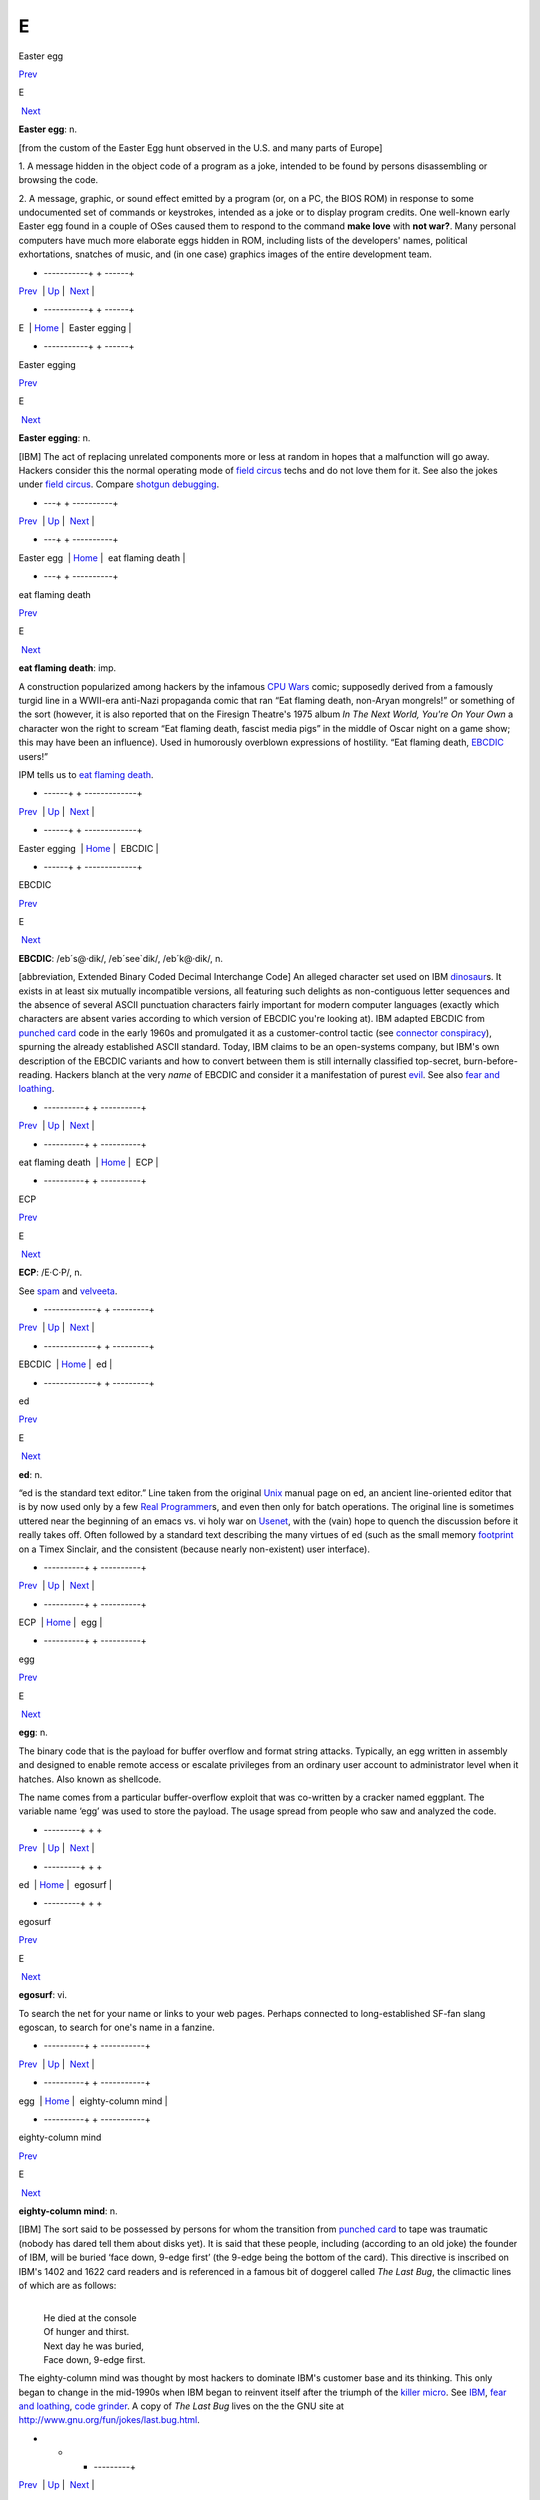 ===
E
===

Easter egg

`Prev <../E.html>`__ 

E

 `Next <Easter-egging.html>`__

 

**Easter egg**: n.

[from the custom of the Easter Egg hunt observed in the U.S. and many
parts of Europe]

1. A message hidden in the object code of a program as a joke, intended
to be found by persons disassembling or browsing the code.

2. A message, graphic, or sound effect emitted by a program (or, on a
PC, the BIOS ROM) in response to some undocumented set of commands or
keystrokes, intended as a joke or to display program credits. One
well-known early Easter egg found in a couple of OSes caused them to
respond to the command **make love** with **not war?**. Many personal
computers have much more elaborate eggs hidden in ROM, including lists
of the developers' names, political exhortations, snatches of music, and
(in one case) graphics images of the entire development team.

 

+ -----------+  +  ------+
| `Prev <../E.html>`__    | `Up <../E.html>`__         |  `Next <Easter-egging.html>`__   |
+ -----------+  +  ------+
| E                       | `Home <../index.html>`__   |  Easter egging                   |
+ -----------+  +  ------+

Easter egging

`Prev <Easter-egg.html>`__ 

E

 `Next <eat-flaming-death.html>`__

 

**Easter egging**: n.

[IBM] The act of replacing unrelated components more or less at random
in hopes that a malfunction will go away. Hackers consider this the
normal operating mode of `field circus <./F.html#field-circus.html>`__
techs and do not love them for it. See also the jokes under `field
circus <./F.html#field-circus.html>`__. Compare `shotgun
debugging <./S.html#shotgun-debugging.html>`__.

 

+  ---+  +  ----------+
| `Prev <Easter-egg.html>`__    | `Up <../E.html>`__         |  `Next <eat-flaming-death.html>`__   |
+  ---+  +  ----------+
| Easter egg                    | `Home <../index.html>`__   |  eat flaming death                   |
+  ---+  +  ----------+

eat flaming death

`Prev <Easter-egging.html>`__ 

E

 `Next <EBCDIC.html>`__

 

**eat flaming death**: imp.

A construction popularized among hackers by the infamous `CPU
Wars <./C.html#CPU-Wars.html>`__ comic; supposedly derived from a famously
turgid line in a WWII-era anti-Nazi propaganda comic that ran “Eat
flaming death, non-Aryan mongrels!” or something of the sort (however,
it is also reported that on the Firesign Theatre's 1975 album *In The
Next World, You're On Your Own* a character won the right to scream “Eat
flaming death, fascist media pigs” in the middle of Oscar night on a
game show; this may have been an influence). Used in humorously
overblown expressions of hostility. “Eat flaming death,
`EBCDIC <EBCDIC.html>`__ users!”

|image0|

IPM tells us to `eat flaming death <eat-flaming-death.html>`__.

 

+  ------+  + -------------+
| `Prev <Easter-egging.html>`__    | `Up <../E.html>`__         |  `Next <EBCDIC.html>`__   |
+  ------+  + -------------+
| Easter egging                    | `Home <../index.html>`__   |  EBCDIC                   |
+  ------+  + -------------+

.. |image0| image:: ../_static/eat-flaming-death.png
EBCDIC

`Prev <eat-flaming-death.html>`__ 

E

 `Next <ECP.html>`__

 

**EBCDIC**: /eb´s@·dik/, /eb´see\`dik/, /eb´k@·dik/, n.

[abbreviation, Extended Binary Coded Decimal Interchange Code] An
alleged character set used on IBM
`dinosaur <./D.html#dinosaur.html>`__\ s. It exists in at least six
mutually incompatible versions, all featuring such delights as
non-contiguous letter sequences and the absence of several ASCII
punctuation characters fairly important for modern computer languages
(exactly which characters are absent varies according to which version
of EBCDIC you're looking at). IBM adapted EBCDIC from `punched
card <./P.html#punched-card.html>`__ code in the early 1960s and
promulgated it as a customer-control tactic (see `connector
conspiracy <./C.html#connector-conspiracy.html>`__), spurning the already
established ASCII standard. Today, IBM claims to be an open-systems
company, but IBM's own description of the EBCDIC variants and how to
convert between them is still internally classified top-secret,
burn-before-reading. Hackers blanch at the very *name* of EBCDIC and
consider it a manifestation of purest `evil <evil.html>`__. See also
`fear and loathing <./F.html#fear-and-loathing.html>`__.

 

+  ----------+  + ----------+
| `Prev <eat-flaming-death.html>`__    | `Up <../E.html>`__         |  `Next <ECP.html>`__   |
+  ----------+  + ----------+
| eat flaming death                    | `Home <../index.html>`__   |  ECP                   |
+  ----------+  + ----------+

ECP

`Prev <EBCDIC.html>`__ 

E

 `Next <ed.html>`__

 

**ECP**: /E·C·P/, n.

See `spam <./S.html#spam.html>`__ and `velveeta <./V.html#velveeta.html>`__.

 

+ -------------+  + ---------+
| `Prev <EBCDIC.html>`__    | `Up <../E.html>`__         |  `Next <ed.html>`__   |
+ -------------+  + ---------+
| EBCDIC                    | `Home <../index.html>`__   |  ed                   |
+ -------------+  + ---------+

ed

`Prev <ECP.html>`__ 

E

 `Next <egg.html>`__

 

**ed**: n.

“ed is the standard text editor.” Line taken from the original
`Unix <./U.html#Unix.html>`__ manual page on ed, an ancient line-oriented
editor that is by now used only by a few `Real
Programmer <./R.html#Real-Programmer.html>`__\ s, and even then only for
batch operations. The original line is sometimes uttered near the
beginning of an emacs vs. vi holy war on
`Usenet <./U.html#Usenet.html>`__, with the (vain) hope to quench the
discussion before it really takes off. Often followed by a standard text
describing the many virtues of ed (such as the small memory
`footprint <./F.html#footprint.html>`__ on a Timex Sinclair, and the
consistent (because nearly non-existent) user interface).

 

+ ----------+  + ----------+
| `Prev <ECP.html>`__    | `Up <../E.html>`__         |  `Next <egg.html>`__   |
+ ----------+  + ----------+
| ECP                    | `Home <../index.html>`__   |  egg                   |
+ ----------+  + ----------+

egg

`Prev <ed.html>`__ 

E

 `Next <egosurf.html>`__

 

**egg**: n.

The binary code that is the payload for buffer overflow and format
string attacks. Typically, an egg written in assembly and designed to
enable remote access or escalate privileges from an ordinary user
account to administrator level when it hatches. Also known as shellcode.

The name comes from a particular buffer-overflow exploit that was
co-written by a cracker named eggplant. The variable name ‘egg’ was used
to store the payload. The usage spread from people who saw and analyzed
the code.

 

+ ---------+  +  +
| `Prev <ed.html>`__    | `Up <../E.html>`__         |  `Next <egosurf.html>`__   |
+ ---------+  +  +
| ed                    | `Home <../index.html>`__   |  egosurf                   |
+ ---------+  +  +

egosurf

`Prev <egg.html>`__ 

E

 `Next <eighty-column-mind.html>`__

 

**egosurf**: vi.

To search the net for your name or links to your web pages. Perhaps
connected to long-established SF-fan slang egoscan, to search for one's
name in a fanzine.

 

+ ----------+  +  -----------+
| `Prev <egg.html>`__    | `Up <../E.html>`__         |  `Next <eighty-column-mind.html>`__   |
+ ----------+  +  -----------+
| egg                    | `Home <../index.html>`__   |  eighty-column mind                   |
+ ----------+  +  -----------+

eighty-column mind

`Prev <egosurf.html>`__ 

E

 `Next <El-Camino-Bignum.html>`__

 

**eighty-column mind**: n.

[IBM] The sort said to be possessed by persons for whom the transition
from `punched card <./P.html#punched-card.html>`__ to tape was traumatic
(nobody has dared tell them about disks yet). It is said that these
people, including (according to an old joke) the founder of IBM, will be
buried ‘face down, 9-edge first’ (the 9-edge being the bottom of the
card). This directive is inscribed on IBM's 1402 and 1622 card readers
and is referenced in a famous bit of doggerel called *The Last Bug*, the
climactic lines of which are as follows:

| 
|     He died at the console
|     Of hunger and thirst.
|     Next day he was buried,
|     Face down, 9-edge first.

The eighty-column mind was thought by most hackers to dominate IBM's
customer base and its thinking. This only began to change in the
mid-1990s when IBM began to reinvent itself after the triumph of the
`killer micro <./K.html#killer-micro.html>`__. See
`IBM <./I.html#IBM.html>`__, `fear and
loathing <./F.html#fear-and-loathing.html>`__, `code
grinder <./C.html#code-grinder.html>`__. A copy of *The Last Bug* lives on
the the GNU site at
`http://www.gnu.org/fun/jokes/last.bug.html <http://www.gnu.org/fun/jokes/last.bug.html>`__.

 

+  +  +  ---------+
| `Prev <egosurf.html>`__    | `Up <../E.html>`__         |  `Next <El-Camino-Bignum.html>`__   |
+  +  +  ---------+
| egosurf                    | `Home <../index.html>`__   |  El Camino Bignum                   |
+  +  +  ---------+

El Camino Bignum

`Prev <eighty-column-mind.html>`__ 

E

 `Next <elder-days.html>`__

 

**El Camino Bignum**: /el´ k@·mee´noh big´nuhm/, n.

The road mundanely called El Camino Real, running along San Francisco
peninsula. It originally extended all the way down to Mexico City; many
portions of the old road are still intact. Navigation on the San
Francisco peninsula is usually done relative to El Camino Real, which
defines `logical <./L.html#logical.html>`__ north and south even though it
isn't really north-south in many places. El Camino Real runs right past
Stanford University and so is familiar to hackers.

The Spanish word ‘real’ (which has two syllables: /ray·ahl´/) means
‘royal’; El Camino Real is ‘the royal road’. In the FORTRAN language, a
real quantity is a number typically precise to seven significant digits,
and a double precision quantity is a larger floating-point number,
precise to perhaps fourteen significant digits (other languages have
similar real types).

When a hacker from MIT visited Stanford in 1976, he remarked what a long
road El Camino Real was. Making a pun on ‘real’, he started calling it
‘El Camino Double Precision’ — but when the hacker was told that the
road was hundreds of miles long, he renamed it ‘El Camino Bignum’, and
that name has stuck. (See `bignum <./B.html#bignum.html>`__.)

[GLS has since let slip that the unnamed hacker in this story was in
fact himself —ESR]

In the early 1990s, the synonym El Camino Virtual was been reported as
an alternate at IBM and Amdahl sites in the Valley.

Mathematically literate hackers in the Valley have also been heard to
refer to some major cross-street intersecting El Camino Real as “El
Camino Imaginary”. One popular theory is that the intersection is
located near Moffett Field — where they keep all those complex planes.

 

+  -----------+  +  ---+
| `Prev <eighty-column-mind.html>`__    | `Up <../E.html>`__         |  `Next <elder-days.html>`__   |
+  -----------+  +  ---+
| eighty-column mind                    | `Home <../index.html>`__   |  elder days                   |
+  -----------+  +  ---+

elder days

`Prev <El-Camino-Bignum.html>`__ 

E

 `Next <elegant.html>`__

 

**elder days**: n.

The heroic age of hackerdom (roughly, pre-1980); the era of the
`PDP-10 <./P.html#PDP-10.html>`__, `TECO <./T.html#TECO.html>`__,
`ITS <./I.html#ITS.html>`__, and the ARPANET. This term has been rather
consciously adopted from J. R. R. Tolkien's fantasy epic *The Lord of
the Rings*. Compare `Iron Age <./I.html#Iron-Age.html>`__; see also
`elvish <elvish.html>`__ and `Great Worm <./G.html#Great-Worm.html>`__.

 

+  ---------+  +  +
| `Prev <El-Camino-Bignum.html>`__    | `Up <../E.html>`__         |  `Next <elegant.html>`__   |
+  ---------+  +  +
| El Camino Bignum                    | `Home <../index.html>`__   |  elegant                   |
+  ---------+  +  +

elegant

`Prev <elder-days.html>`__ 

E

 `Next <elephantine.html>`__

 

**elegant**: adj.

[common; from mathematical usage] Combining simplicity, power, and a
certain ineffable grace of design. Higher praise than ‘clever’,
‘winning’, or even `cuspy <./C.html#cuspy.html>`__.

The French aviator, adventurer, and author Antoine de Saint-Exupéry,
probably best known for his classic children's book *The Little Prince*,
was also an aircraft designer. He gave us perhaps the best definition of
engineering elegance when he said “A designer knows he has achieved
perfection not when there is nothing left to add, but when there is
nothing left to take away.”

 

+  ---+  +  ----+
| `Prev <elder-days.html>`__    | `Up <../E.html>`__         |  `Next <elephantine.html>`__   |
+  ---+  +  ----+
| elder days                    | `Home <../index.html>`__   |  elephantine                   |
+  ---+  +  ----+

elephantine

`Prev <elegant.html>`__ 

E

 `Next <elevator-controller.html>`__

 

**elephantine**: adj.

Used of programs or systems that are both conspicuous
`hog <./H.html#hog.html>`__\ s (owing perhaps to poor design founded on
`brute force and ignorance <./B.html#brute-force-and-ignorance.html>`__)
and exceedingly `hairy <./H.html#hairy.html>`__ in source form. An
elephantine program may be functional and even friendly, but (as in the
old joke about being in bed with an elephant) it's tough to have around
all the same (and, like a pachyderm, difficult to maintain). In extreme
cases, hackers have been known to make trumpeting sounds or perform
expressive proboscatory mime at the mention of the offending program.
Usage: semi-humorous. Compare ‘has the elephant nature’ and the somewhat
more pejorative `monstrosity <./M.html#monstrosity.html>`__. See also
`second-system effect <./S.html#second-system-effect.html>`__ and
`baroque <./B.html#baroque.html>`__.

 

+  +  +  ------------+
| `Prev <elegant.html>`__    | `Up <../E.html>`__         |  `Next <elevator-controller.html>`__   |
+  +  +  ------------+
| elegant                    | `Home <../index.html>`__   |  elevator controller                   |
+  +  +  ------------+

elevator controller

`Prev <elephantine.html>`__ 

E

 `Next <elite.html>`__

 

**elevator controller**: n.

An archetypal dumb embedded-systems application, like
`toaster <./T.html#toaster.html>`__ (which superseded it). During one
period (1983--84) in the deliberations of ANSI X3J11 (the C
standardization committee) this was the canonical example of a really
stupid, memory-limited computation environment. “You can't require
printf(3) to be part of the default runtime library — what if you're
targeting an elevator controller?” Elevator controllers became important
rhetorical weapons on both sides of several `holy
wars <./H.html#holy-wars.html>`__.

 

+  ----+  + ------------+
| `Prev <elephantine.html>`__    | `Up <../E.html>`__         |  `Next <elite.html>`__   |
+  ----+  + ------------+
| elephantine                    | `Home <../index.html>`__   |  elite                   |
+  ----+  + ------------+

elite

`Prev <elevator-controller.html>`__ 

E

 `Next <ELIZA-effect.html>`__

 

**elite**: adj.

Clueful. Plugged-in. One of the cognoscenti. Also used as a general
positive adjective. This term is not actually native hacker slang; it is
used primarily by crackers and `warez
d00dz <./W.html#warez-d00dz.html>`__, for which reason hackers use it only
with heavy irony. The term used to refer to the folks allowed in to the
“hidden” or “privileged” sections of BBSes in the early 1980s (which,
typically, contained pirated software). Frequently, early boards would
only let you post, or even see, a certain subset of the sections (or
‘boards’) on a BBS. Those who got to the frequently legendary ‘triple
super secret’ boards were elite. Misspellings of this term in warez
d00dz style abound; the forms l337 eleet, and 31337 (among others) have
been sighted.

A true hacker would be more likely to use ‘wizardly’. Oppose
`lamer <./L.html#lamer.html>`__.

 

+  ------------+  +  -----+
| `Prev <elevator-controller.html>`__    | `Up <../E.html>`__         |  `Next <ELIZA-effect.html>`__   |
+  ------------+  +  -----+
| elevator controller                    | `Home <../index.html>`__   |  ELIZA effect                   |
+  ------------+  +  -----+

ELIZA effect

`Prev <elite.html>`__ 

E

 `Next <elvish.html>`__

 

**ELIZA effect**: /@·li:´z@ @·fekt´/, n.

[AI community] The tendency of humans to attach associations to terms
from prior experience. For example, there is nothing magic about the
symbol "+" that makes it well-suited to indicate addition; it's just
that people associate it with addition. Using "+" or ‘plus’ to mean
addition in a computer language is taking advantage of the ELIZA effect.

This term comes from the famous ELIZA program by Joseph Weizenbaum,
which simulated a Rogerian psychotherapist by re­phrasing many of the
patient's statements as questions and posing them to the patient. It
worked by simple pattern recognition and substitution of key words into
canned phrases. It was so convincing, however, that there are many
anecdotes about people becoming very emotionally caught up in dealing
with ELIZA. All this was due to people's tendency to attach to words
meanings which the computer never put there. The ELIZA effect is a
`Good Thing <./G.html#Good-Thing.html>`__ when writing a programming
language, but it can blind you to serious shortcomings when analyzing an
Artificial Intelligence system. Compare
`ad-hockery <./A.html#ad-hockery.html>`__; see also
`AI-complete <./A.html#AI-complete.html>`__. Sources for a clone of the
original Eliza are available at
`ftp://ftp.cc.utexas.edu/pub/AI\_ATTIC/Programs/Classic/Eliza/Eliza.c <ftp://ftp.cc.utexas.edu/pub/AI-ATTIC/Programs/Classic/Eliza/Eliza.c>`__.

 

+ ------------+  + -------------+
| `Prev <elite.html>`__    | `Up <../E.html>`__         |  `Next <elvish.html>`__   |
+ ------------+  + -------------+
| elite                    | `Home <../index.html>`__   |  elvish                   |
+ ------------+  + -------------+

elvish

`Prev <ELIZA-effect.html>`__ 

E

 `Next <EMACS.html>`__

 

**elvish**: n.

1. The Tengwar of Feanor, a table of letterforms resembling the
beautiful Celtic half-uncial hand of the *Book of Kells*. Invented and
described by J. R. R. Tolkien in *The Lord of The Rings* as an
orthography for his fictional ‘elvish’ languages, this system (which is
both visually and phonetically `elegant <elegant.html>`__) has long
fascinated hackers (who tend to be intrigued by artificial languages in
general). It is traditional for graphics printers, plotters, window
systems, and the like to support a Feanorian typeface as one of their
demo items. See also `elder days <elder-days.html>`__.

2. By extension, any odd or unreadable typeface produced by a graphics
device.

3. The typeface mundanely called ‘Böcklin’, an art-Noveau display font.

 

+  -----+  + ------------+
| `Prev <ELIZA-effect.html>`__    | `Up <../E.html>`__         |  `Next <EMACS.html>`__   |
+  -----+  + ------------+
| ELIZA effect                    | `Home <../index.html>`__   |  EMACS                   |
+  -----+  + ------------+

EMACS

`Prev <elvish.html>`__ 

E

 `Next <email.html>`__

 

**EMACS**: /ee´maks/, n.

[from Editing MACroS] The ne plus ultra of hacker editors, a
programmable text editor with an entire LISP system inside it. It was
originally written by Richard Stallman in `TECO <./T.html#TECO.html>`__
under `ITS <./I.html#ITS.html>`__ at the MIT AI lab; AI Memo 554 described
it as “an advanced, self-documenting, customizable, extensible real-time
display editor”. It has since been reimplemented any number of times, by
various hackers, and versions exist that run under most major operating
systems. Perhaps the most widely used version, also written by Stallman
and now called “\ `GNU <./G.html#GNU.html>`__ EMACS” or
`GNUMACS <./G.html#GNUMACS.html>`__, runs principally under Unix. (Its
close relative XEmacs is the second most popular version.) It includes
facilities to run compilation subprocesses and send and receive mail or
news; many hackers spend up to 80% of their `tube
time <./T.html#tube-time.html>`__ inside it. Other variants include
`GOSMACS <./G.html#GOSMACS.html>`__, CCA EMACS, UniPress EMACS, Montgomery
EMACS, jove, epsilon, and MicroEMACS. (Though we use the original
all-caps spelling here, it is nowadays very commonly ‘Emacs’.) Some
EMACS versions running under window managers iconify as an overflowing
kitchen sink, perhaps to suggest the one feature the editor does not
(yet) include. Indeed, some hackers find EMACS too
`heavyweight <./H.html#heavyweight.html>`__ and
`baroque <./B.html#baroque.html>`__ for their taste, and expand the name
as ‘Escape Meta Alt Control Shift’ to spoof its heavy reliance on
keystrokes decorated with `bucky bits <./B.html#bucky-bits.html>`__. Other
spoof expansions include ‘Eight Megabytes And Constantly Swapping’ (from
when that was a lot of `core <./C.html#core.html>`__), ‘Eventually
malloc()s All Computer Storage’, and ‘EMACS Makes A Computer Slow’ (see
`recursive acronym <./R.html#recursive-acronym.html>`__). See also
`vi <./V.html#vi.html>`__.

 

+ -------------+  + ------------+
| `Prev <elvish.html>`__    | `Up <../E.html>`__         |  `Next <email.html>`__   |
+ -------------+  + ------------+
| elvish                    | `Home <../index.html>`__   |  email                   |
+ -------------+  + ------------+

email

`Prev <EMACS.html>`__ 

E

 `Next <emoticon.html>`__

 

**email**: /ee´mayl/

(also written ‘e-mail’ and ‘E-mail’)

1. n. Electronic mail automatically passed through computer networks
and/or via modems over common-carrier lines. Contrast
`snail-mail <./S.html#snail-mail.html>`__,
`paper-net <./P.html#paper-net.html>`__,
`voice-net <./V.html#voice-net.html>`__. See `network
address <./N.html#network-address.html>`__.

2. vt. To send electronic mail.

Oddly enough, the word emailed is actually listed in the OED; it means
“embossed (with a raised pattern) or perh. arranged in a net or open
work”. A use from 1480 is given. The word is probably derived from
French émaillé (enameled) and related to Old French emmailleüre
(network). A French correspondent tells us that in modern French,
‘email’ is a hard enamel obtained by heating special paints in a
furnace; an ‘emailleur’ (no final e) is a craftsman who makes email (he
generally paints some objects (like, say, jewelry) and cooks them in a
furnace).

There are numerous spelling variants of this word. In Internet traffic
up to 1995, ‘email’ predominates, ‘e-mail’ runs a not-too-distant
second, and ‘E-mail’ and ‘Email’ are a distant third and fourth.

 

+ ------------+  +  -+
| `Prev <EMACS.html>`__    | `Up <../E.html>`__         |  `Next <emoticon.html>`__   |
+ ------------+  +  -+
| EMACS                    | `Home <../index.html>`__   |  emoticon                   |
+ ------------+  +  -+

emoticon

`Prev <email.html>`__ 

E

 `Next <EMP.html>`__

 

**emoticon**: /ee·moh´ti·kon/, n.

[common] An ASCII glyph used to indicate an emotional state in email or
news. Although originally intended mostly as jokes, emoticons (or some
other explicit humor indication) are virtually required under certain
circumstances in high-volume text-only communication forums such as
Usenet; the lack of verbal and visual cues can otherwise cause what were
intended to be humorous, sarcastic, ironic, or otherwise
non-100%-serious comments to be badly misinterpreted (not always even by
`newbie <./N.html#newbie.html>`__\ s), resulting in arguments and `flame
war <./F.html#flame-war.html>`__\ s.

Hundreds of emoticons have been proposed, but only a few are in common
use. These include:

+-------+        -------+
| :-)   | ‘smiley face’ (for humor, laughter, friendliness, occasionally sarcasm)                                               |
+-------+        -------+
| :-(   | ‘frowney face’ (for sadness, anger, or upset)                                                                         |
+-------+        -------+
| ;-)   | ‘half-smiley’ ( `ha ha only serious <./H.html#ha-ha-only-serious.html>`__); also known as semi-smiley or winkey face.   |
+-------+        -------+
| :-/   | ‘wry face’                                                                                                            |
+-------+        -------+

(These may become more comprehensible if you tilt your head sideways, to
the left.) The first two listed are by far the most frequently
encountered. Hyphenless forms of them are common on CompuServe, GEnie,
and BIX; see also `bixie <./B.html#bixie.html>`__. On
`Usenet <./U.html#Usenet.html>`__, smiley is often used as a generic term
synonymous with `emoticon <emoticon.html>`__, as well as specifically
for the happy-face emoticon.

The invention of the original smiley and frowney emoticons is generally
credited to Scott Fahlman at CMU in 1982. He later wrote: “I wish I had
saved the original post, or at least recorded the date for posterity,
but I had no idea that I was starting something that would soon pollute
all the world's communication channels.” In September 2002 the original
post `was
recovered <http://research.microsoft.com/~mbj/Smiley/Smiley.html>`__.

There is a rival claim by one Kevin McKenzie, who seems to have proposed
the smiley on the MsgGroup mailing list, April 12 1979. It seems likely
these two inventions were independent. Users of the PLATO educational
system `report <%20http://www.platopeople.com/emoticons.html>`__ using
emoticons composed from overlaid dot-matrix graphics in the 1970s.

Note for the `newbie <./N.html#newbie.html>`__: Overuse of the smiley is a
mark of loserhood! More than one per paragraph is a fairly sure sign
that you've gone over the line.

 

+ ------------+  + ----------+
| `Prev <email.html>`__    | `Up <../E.html>`__         |  `Next <EMP.html>`__   |
+ ------------+  + ----------+
| email                    | `Home <../index.html>`__   |  EMP                   |
+ ------------+  + ----------+

EMP

`Prev <emoticon.html>`__ 

E

 `Next <empire.html>`__

 

**EMP**: /E·M·P/

See `spam <./S.html#spam.html>`__.

 

+  -+  + -------------+
| `Prev <emoticon.html>`__    | `Up <../E.html>`__         |  `Next <empire.html>`__   |
+  -+  + -------------+
| emoticon                    | `Home <../index.html>`__   |  empire                   |
+  -+  + -------------+

empire

`Prev <EMP.html>`__ 

E

 `Next <engine.html>`__

 

**empire**: n.

Any of a family of military simulations derived from a game written by
Peter Langston many years ago. A number of multi-player variants of
varying degrees of sophistication exist, and one single-player version
implemented for both Unix and VMS; the latter is even available as
MS-DOS/Windows freeware. All are notoriously addictive. Of various
commercial derivatives the best known is probably “Empire Deluxe” on PCs
and Amigas.

Modern empire is a real-time wargame played over the internet by up to
120 players. Typical games last from 24 hours (blitz) to a couple of
months (long term). The amount of sleep you can get while playing is a
function of the rate at which updates occur and the number of co-rulers
of your country. Empire server software is available for Unix-like
machines, and clients for Unix and other platforms. A comprehensive
history of the game is available at
`http://www.empire.cx/infopages/History.html <http://www.wolfpackempire.com/infopages/History.html>`__.
The Empire resource site is at
`http://www.empire.cx/ <http://www.empire.cx/>`__.

 

+ ----------+  + -------------+
| `Prev <EMP.html>`__    | `Up <../E.html>`__         |  `Next <engine.html>`__   |
+ ----------+  + -------------+
| EMP                    | `Home <../index.html>`__   |  engine                   |
+ ----------+  + -------------+

engine

`Prev <empire.html>`__ 

E

 `Next <English.html>`__

 

**engine**: n.

1. A piece of hardware that encapsulates some function but can't be used
without some kind of `front end <./F.html#front-end.html>`__. Today we
have, especially, print engine: the guts of a laser printer.

2. An analogous piece of software; notionally, one that does a lot of
noisy crunching, such as a database engine.

The hacker senses of engine are actually close to its original,
pre-Industrial-Revolution sense of a skill, clever device, or instrument
(the word is cognate to ‘ingenuity’). This sense had not been completely
eclipsed by the modern connotation of power-transducing machinery in
Charles Babbage's time, which explains why he named the stored-program
computer that he designed in 1844 the Analytical Engine.

 

+ -------------+  +  +
| `Prev <empire.html>`__    | `Up <../E.html>`__         |  `Next <English.html>`__   |
+ -------------+  +  +
| empire                    | `Home <../index.html>`__   |  English                   |
+ -------------+  +  +

English

`Prev <engine.html>`__ 

E

 `Next <enhancement.html>`__

 

**English**

1. n. obs. The source code for a program, which may be in any language,
as opposed to the linkable or executable binary produced from it by a
compiler. The idea behind the term is that to a real hacker, a program
written in his favorite programming language is at least as readable as
English. Usage: mostly by old-time hackers, though recognizable in
context. Today the preferred shorthand is simply
`source <./S.html#source.html>`__.

2. The official name of the database language used by the old Pick
Operating System, actually a sort of crufty, brain-damaged SQL with
delusions of grandeur. The name permitted
`marketroid <./M.html#marketroid.html>`__\ s to say “Yes, and you can
program our computers in English!” to ignorant
`suit <./S.html#suit.html>`__\ s without quite running afoul of the
truth-in-advertising laws.

 

+ -------------+  +  ----+
| `Prev <engine.html>`__    | `Up <../E.html>`__         |  `Next <enhancement.html>`__   |
+ -------------+  +  ----+
| engine                    | `Home <../index.html>`__   |  enhancement                   |
+ -------------+  +  ----+

enhancement

`Prev <English.html>`__ 

E

 `Next <ENQ.html>`__

 

**enhancement**: n.

Common `marketroid <./M.html#marketroid.html>`__-speak for a bug
`fix <./F.html#fix.html>`__. This abuse of language is a popular and
time-tested way to turn incompetence into increased revenue. A hacker
being ironic would instead call the fix a
`feature <./F.html#feature.html>`__ — or perhaps save some effort by
declaring the bug itself to be a feature.

 

+  +  + ----------+
| `Prev <English.html>`__    | `Up <../E.html>`__         |  `Next <ENQ.html>`__   |
+  +  + ----------+
| English                    | `Home <../index.html>`__   |  ENQ                   |
+  +  + ----------+

ENQ

`Prev <enhancement.html>`__ 

E

 `Next <EOD.html>`__

 

**ENQ**: /enkw/, /enk/

[from the ASCII mnemonic ENQuire for 0000101] An on-line convention for
querying someone's availability. After opening a `talk
mode <./T.html#talk-mode.html>`__ connection to someone apparently in heavy
hack mode, one might type **SYN SYN ENQ?** (the SYNs representing
notional synchronization bytes), and expect a return of
`ACK <./A.html#ACK.html>`__ or `NAK <./N.html#NAK.html>`__ depending on
whether or not the person felt interruptible. Compare
`ping <./P.html#ping.html>`__, `finger <./F.html#finger.html>`__, and the
usage of **FOO?** listed under `talk mode <./T.html#talk-mode.html>`__.

 

+  ----+  + ----------+
| `Prev <enhancement.html>`__    | `Up <../E.html>`__         |  `Next <EOD.html>`__   |
+  ----+  + ----------+
| enhancement                    | `Home <../index.html>`__   |  EOD                   |
+  ----+  + ----------+

EOD

`Prev <ENQ.html>`__ 

E

 `Next <EOF.html>`__

 

**EOD**: n.

[IRC, Usenet] Abbreviation: End of Discussion. Used when the speaker
believes he has stated his case and will not respond to further
arguments or attacks.

 

+ ----------+  + ----------+
| `Prev <ENQ.html>`__    | `Up <../E.html>`__         |  `Next <EOF.html>`__   |
+ ----------+  + ----------+
| ENQ                    | `Home <../index.html>`__   |  EOF                   |
+ ----------+  + ----------+

EOF

`Prev <EOD.html>`__ 

E

 `Next <EOL.html>`__

 

**EOF**: /E·O·F/, n.

[abbreviation, ‘End Of File’]

1. [techspeak] The `out-of-band <./O.html#out-of-band.html>`__ value
returned by C's sequential character-input functions (and their
equivalents in other environments) when end of file has been reached.
This value is usually "-1" under C libraries postdating V6 Unix, but
was originally "0". DOS hackers think EOF is ^Z, and a few Amiga
hackers think it's ^\\.

2. [Unix] The keyboard character (usually control-D, the ASCII EOT (End
Of Transmission) character) that is mapped by the terminal driver into
an end-of-file condition.

3. Used by extension in non-computer contexts when a human is doing
something that can be modeled as a sequential read and can't go further.
“Yeah, I looked for a list of 360 mnemonics to post as a joke, but I hit
EOF pretty fast; all the library had was a `JCL <./J.html#JCL.html>`__
manual.” See also `EOL <EOL.html>`__.

 

+ ----------+  + ----------+
| `Prev <EOD.html>`__    | `Up <../E.html>`__         |  `Next <EOL.html>`__   |
+ ----------+  + ----------+
| EOD                    | `Home <../index.html>`__   |  EOL                   |
+ ----------+  + ----------+

EOL

`Prev <EOF.html>`__ 

E

 `Next <EOU.html>`__

 

**EOL**: /E·O·L/, n.

[End Of Line] Syn. for `newline <./N.html#newline.html>`__, derived
perhaps from the original CDC6600 Pascal. Now rare, but widely
recognized and occasionally used for brevity. Used in the example entry
under `BNF <./B.html#BNF.html>`__. See also `EOF <EOF.html>`__.

 

+ ----------+  + ----------+
| `Prev <EOF.html>`__    | `Up <../E.html>`__         |  `Next <EOU.html>`__   |
+ ----------+  + ----------+
| EOF                    | `Home <../index.html>`__   |  EOU                   |
+ ----------+  + ----------+

EOU

`Prev <EOL.html>`__ 

E

 `Next <epoch.html>`__

 

**EOU**: /E·O·U/, n.

The mnemonic of a mythical ASCII control character (End Of User) that
would make an ASR-33 Teletype explode on receipt. This construction
parodies the numerous obscure delimiter and control characters left in
ASCII from the days when it was associated more with wire-service
teletypes than computers (e.g., FS, GS, RS, US, EM, SUB, ETX, and esp.
EOT). It is worth remembering that ASR-33s were big, noisy mechanical
beasts with a lot of clattering parts; the notion that one might explode
was nowhere near as ridiculous as it might seem to someone sitting in
front of a `tube <./T.html#tube.html>`__ or flatscreen today.

 

+ ----------+  + ------------+
| `Prev <EOL.html>`__    | `Up <../E.html>`__         |  `Next <epoch.html>`__   |
+ ----------+  + ------------+
| EOL                    | `Home <../index.html>`__   |  epoch                   |
+ ----------+  + ------------+

epoch

`Prev <EOU.html>`__ 

E

 `Next <epsilon.html>`__

 

**epoch**: n.

[Unix: prob.: from astronomical timekeeping] The time and date
corresponding to 0 in an operating system's clock and timestamp values.
Under most Unix versions the epoch is 00:00:00 GMT, January 1, 1970;
under VMS, it's 00:00:00 of November 17, 1858 (base date of the U.S.
Naval Observatory's ephemerides); on a Macintosh, it's the midnight
beginning January 1 1904. System time is measured in seconds or
`tick <./T.html#tick.html>`__\ s past the epoch. Weird problems may ensue
when the clock wraps around (see `wrap
around <./W.html#wrap-around.html>`__), which is not necessarily a rare
event; on systems counting 10 ticks per second, a signed 32-bit count of
ticks is good only for 6.8 years. The 1-tick-per-second clock of Unix is
good only until January 18, 2038, assuming at least some software
continues to consider it signed and that word lengths don't increase by
then. See also `wall time <./W.html#wall-time.html>`__. Microsoft Windows,
on the other hand, has an epoch problem every 49.7 days — but this is
seldom noticed as Windows is almost incapable of staying up continuously
for that long.

 

+ ----------+  +  +
| `Prev <EOU.html>`__    | `Up <../E.html>`__         |  `Next <epsilon.html>`__   |
+ ----------+  +  +
| EOU                    | `Home <../index.html>`__   |  epsilon                   |
+ ----------+  +  +

epsilon

`Prev <epoch.html>`__ 

E

 `Next <epsilon-squared.html>`__

 

**epsilon**

[see `delta <./D.html#delta.html>`__]

1. n. A small quantity of anything. “The cost is epsilon.”

2. adj. Very small, negligible; less than
`marginal <./M.html#marginal.html>`__. “We can get this feature for
epsilon cost.”

3. within epsilon of: close enough to be indistinguishable for all
practical purposes, even closer than being within delta of. “That's not
what I asked for, but it's within epsilon of what I wanted.”
Alternatively, it may mean not close enough, but very little is required
to get it there: “My program is within epsilon of working.”

 

+ ------------+  +  --------+
| `Prev <epoch.html>`__    | `Up <../E.html>`__         |  `Next <epsilon-squared.html>`__   |
+ ------------+  +  --------+
| epoch                    | `Home <../index.html>`__   |  epsilon squared                   |
+ ------------+  +  --------+

epsilon squared

`Prev <epsilon.html>`__ 

E

 `Next <era.html>`__

 

**epsilon squared**: n.

A quantity even smaller than `epsilon <epsilon.html>`__, as small in
comparison to epsilon as epsilon is to something normal; completely
negligible. If you buy a supercomputer for a million dollars, the cost
of the thousand-dollar terminal to go with it is
`epsilon <epsilon.html>`__, and the cost of the ten-dollar cable to
connect them is epsilon squared. Compare `lost in the
underflow <./L.html#lost-in-the-underflow.html>`__, `lost in the
noise <./L.html#lost-in-the-noise.html>`__.

 

+  +  + ----------+
| `Prev <epsilon.html>`__    | `Up <../E.html>`__         |  `Next <era.html>`__   |
+  +  + ----------+
| epsilon                    | `Home <../index.html>`__   |  era                   |
+  +  + ----------+

era

`Prev <epsilon-squared.html>`__ 

E

 `Next <Eric-Conspiracy.html>`__

 

**era**: n.

Syn. `epoch <epoch.html>`__. Webster's Unabridged makes these words
almost synonymous, but era more often connotes a span of time rather
than a point in time, whereas the reverse is true for
`epoch <epoch.html>`__. The `epoch <epoch.html>`__ usage is
recommended.

 

+  --------+  +  --------+
| `Prev <epsilon-squared.html>`__    | `Up <../E.html>`__         |  `Next <Eric-Conspiracy.html>`__   |
+  --------+  +  --------+
| epsilon squared                    | `Home <../index.html>`__   |  Eric Conspiracy                   |
+  --------+  +  --------+

Eric Conspiracy

`Prev <era.html>`__ 

E

 `Next <Eris.html>`__

 

**Eric Conspiracy**: n.

A shadowy group of mustachioed hackers named Eric first pinpointed as a
sinister conspiracy by an infamous "talk.bizarre" posting ca. 1987;
this was doubtless influenced by the numerous ‘Eric’ jokes in the Monty
Python oeuvre. There do indeed seem to be considerably more mustachioed
Erics in hackerdom than the frequency of these three traits can account
for unless they are correlated in some arcane way. Well-known examples
include Eric Allman (he of the ‘Allman style’ described under `indent
style <./I.html#indent-style.html>`__) and Erik Fair (co-author of NNTP);
your editor has heard from more than a hundred others by email, and the
organization line ‘Eric Conspiracy Secret Laboratories’ now emanates
regularly from more than one site. See the Eric Conspiracy Web Page at
`http://www.catb.org/~esr/ecsl/ <http://www.catb.org/~esr/ecsl/>`__ for
full details.

 

+ ----------+  + -----------+
| `Prev <era.html>`__    | `Up <../E.html>`__         |  `Next <Eris.html>`__   |
+ ----------+  + -----------+
| era                    | `Home <../index.html>`__   |  Eris                   |
+ ----------+  + -----------+

Eris

`Prev <Eric-Conspiracy.html>`__ 

E

 `Next <erotics.html>`__

 

**Eris**: /e´ris/, n.

The Greek goddess of Chaos, Discord, Confusion, and Things You Know Not
Of; her name was latinized to Discordia and she was worshiped by that
name in Rome. Not a very friendly deity in the Classical original, she
was reinvented as a more benign personification of creative anarchy
starting in 1959 by the adherents of
`Discordianism <./D.html#Discordianism.html>`__ and has since been a
semi-serious subject of veneration in several ‘fringe’ cultures,
including hackerdom. See `Discordianism <./D.html#Discordianism.html>`__,
`Church of the SubGenius <./C.html#Church-of-the-SubGenius.html>`__.

 

+  --------+  +  +
| `Prev <Eric-Conspiracy.html>`__    | `Up <../E.html>`__         |  `Next <erotics.html>`__   |
+  --------+  +  +
| Eric Conspiracy                    | `Home <../index.html>`__   |  erotics                   |
+  --------+  +  +

erotics

`Prev <Eris.html>`__ 

E

 `Next <error-33.html>`__

 

**erotics**: /ee·ro´tiks/, n.

[Helsinki University of Technology, Finland] n. English-language
university slang for electronics. Often used by hackers in Helsinki,
maybe because good electronics excites them and makes them warm.

 

+ -----------+  +  -+
| `Prev <Eris.html>`__    | `Up <../E.html>`__         |  `Next <error-33.html>`__   |
+ -----------+  +  -+
| Eris                    | `Home <../index.html>`__   |  error 33                   |
+ -----------+  +  -+

error 33

`Prev <erotics.html>`__ 

E

 `Next <eurodemo.html>`__

 

**error 33**: n.

1. [XEROX PARC] Predicating one research effort upon the success of
another.

2. Allowing your own research effort to be placed on the critical path
of some other project (be it a research effort or not).

 

+  +  +  -+
| `Prev <erotics.html>`__    | `Up <../E.html>`__         |  `Next <eurodemo.html>`__   |
+  +  +  -+
| erotics                    | `Home <../index.html>`__   |  eurodemo                   |
+  +  +  -+

eurodemo

`Prev <error-33.html>`__ 

E

 `Next <evil.html>`__

 

**eurodemo**: /yoor´o·dem\`·o/

a `demo <./D.html#demo.html>`__, sense 4

 

+  -+  + -----------+
| `Prev <error-33.html>`__    | `Up <../E.html>`__         |  `Next <evil.html>`__   |
+  -+  + -----------+
| error 33                    | `Home <../index.html>`__   |  evil                   |
+  -+  + -----------+

evil and rude

`Prev <evil.html>`__ 

E

 `Next <Evil-Empire.html>`__

 

**evil and rude**: adj.

Both `evil <evil.html>`__ and `rude <./R.html#rude.html>`__, but with
the additional connotation that the rudeness was due to malice rather
than incompetence. Thus, for example: Microsoft's Windows NT is evil
because it's a competent implementation of a bad design; it's rude
because it's gratuitously incompatible with Unix in places where
compatibility would have been as easy and effective to do; but it's evil
and rude because the incompatibilities are apparently there not to fix
design bugs in Unix but rather to lock hapless customers and developers
into the Microsoft way. Hackish evil and rude is close to the mainstream
sense of ‘evil’.

 

+ -----------+  +  ----+
| `Prev <evil.html>`__    | `Up <../E.html>`__         |  `Next <Evil-Empire.html>`__   |
+ -----------+  +  ----+
| evil                    | `Home <../index.html>`__   |  Evil Empire                   |
+ -----------+  +  ----+

Evil Empire

`Prev <evil-and-rude.html>`__ 

E

 `Next <exa-.html>`__

 

**Evil Empire**: n.

[from Ronald Reagan's famous characterization of the communist Soviet
Union] Formerly `IBM <./I.html#IBM.html>`__, now
`Microsoft <./M.html#Microsoft.html>`__. Functionally, the company most
hackers love to hate at any given time. Hackers like to see themselves
as romantic rebels against the Evil Empire, and frequently adopt this
role to the point of ascribing rather more power and malice to the
Empire than it actually has. See also `Borg <./B.html#Borg.html>`__ and
search for ‘Evil Empire’ pages on the Web.

 

+  ------+  + -----------+
| `Prev <evil-and-rude.html>`__    | `Up <../E.html>`__         |  `Next <exa-.html>`__   |
+  ------+  + -----------+
| evil and rude                    | `Home <../index.html>`__   |  exa-                   |
+  ------+  + -----------+

evil

`Prev <eurodemo.html>`__ 

E

 `Next <evil-and-rude.html>`__

 

**evil**: adj.

As used by hackers, implies that some system, program, person, or
institution is sufficiently maldesigned as to be not worth the bother of
dealing with. Unlike the adjectives in the
`cretinous <./C.html#cretinous.html>`__/`losing <./L.html#losing.html>`__/`brain-damaged <./B.html#brain-damaged.html>`__
series, evil does not imply incompetence or bad design, but rather a set
of goals or design criteria fatally incompatible with the speaker's.
This usage is more an esthetic and engineering judgment than a moral one
in the mainstream sense. “We thought about adding a `Blue
Glue <./B.html#Blue-Glue.html>`__ interface but decided it was too evil to
deal with.” “\ `TECO <./T.html#TECO.html>`__ is neat, but it can be pretty
evil if you're prone to typos.” Often pronounced with the first syllable
lengthened, as /eeee'vil/. Compare `evil and
rude <evil-and-rude.html>`__.

 

+  -+  +  ------+
| `Prev <eurodemo.html>`__    | `Up <../E.html>`__         |  `Next <evil-and-rude.html>`__   |
+  -+  +  ------+
| eurodemo                    | `Home <../index.html>`__   |  evil and rude                   |
+  -+  +  ------+

exa-

`Prev <Evil-Empire.html>`__ 

E

 `Next <examining-the-entrails.html>`__

 

**exa-**: /ek´s@/, pref.

[SI] See `quantifiers <./Q.html#quantifiers.html>`__.

 

+  ----+  +   -+
| `Prev <Evil-Empire.html>`__    | `Up <../E.html>`__         |  `Next <examining-the-entrails.html>`__   |
+  ----+  +   -+
| Evil Empire                    | `Home <../index.html>`__   |  examining the entrails                   |
+  ----+  +   -+

examining the entrails

`Prev <exa-.html>`__ 

E

 `Next <EXCH.html>`__

 

**examining the entrails**: n.

The process of `grovel <./G.html#grovel.html>`__\ ling through a `core
dump <./C.html#core-dump.html>`__ or hex image in an attempt to discover
the bug that brought a program or system down. The reference is to
divination from the entrails of a sacrificed animal. Compare
`runes <./R.html#runes.html>`__,
`incantation <./I.html#incantation.html>`__, `black
art <./B.html#black-art.html>`__.

 

+ -----------+  + -----------+
| `Prev <exa-.html>`__    | `Up <../E.html>`__         |  `Next <EXCH.html>`__   |
+ -----------+  + -----------+
| exa-                    | `Home <../index.html>`__   |  EXCH                   |
+ -----------+  + -----------+

EXCH

`Prev <examining-the-entrails.html>`__ 

E

 `Next <excl.html>`__

 

**EXCH**: /eks´ch@/, /eksch/, vt.

To exchange two things, each for the other; to swap places. If you point
to two people sitting down and say “Exch!”, you are asking them to trade
places. EXCH, meaning EXCHange, was originally the name of a PDP-10
instruction that exchanged the contents of a register and a memory
location. Many newer hackers are probably thinking instead of the
`PostScript <./P.html#PostScript.html>`__ exchange operator (which is
usually written in lowercase).

 

+   -+  + -----------+
| `Prev <examining-the-entrails.html>`__    | `Up <../E.html>`__         |  `Next <excl.html>`__   |
+   -+  + -----------+
| examining the entrails                    | `Home <../index.html>`__   |  excl                   |
+   -+  + -----------+

excl

`Prev <EXCH.html>`__ 

E

 `Next <EXE.html>`__

 

**excl**: /eks´kl/, n.

Abbreviation for ‘exclamation point’. See `bang <./B.html#bang.html>`__,
`shriek <./S.html#shriek.html>`__, `ASCII <./A.html#ASCII.html>`__.

 

+ -----------+  + ----------+
| `Prev <EXCH.html>`__    | `Up <../E.html>`__         |  `Next <EXE.html>`__   |
+ -----------+  + ----------+
| EXCH                    | `Home <../index.html>`__   |  EXE                   |
+ -----------+  + ----------+

exec

`Prev <EXE.html>`__ 

E

 `Next <exercise--left-as-an.html>`__

 

**exec**: /eg·zek´/, /eks´ek/, n.

1. [Unix: from execute] Synonym for `chain <./C.html#chain.html>`__,
derives from the exec(2) call.

2. [from executive] obs. The command interpreter for an
`OS <./O.html#OS.html>`__ (see `shell <./S.html#shell.html>`__); term esp.
used around mainframes, and prob.: derived from UNIVAC's archaic EXEC 2
and EXEC 8 operating systems.

3. At IBM and VM/CMS shops, the equivalent of a shell command file
(among VM/CMS users).

The mainstream ‘exec’ as an abbreviation for (human) executive is *not*
used. To a hacker, an ‘exec’ is always a program, never a person.

 

+ ----------+  +  -------------+
| `Prev <EXE.html>`__    | `Up <../E.html>`__         |  `Next <exercise--left-as-an.html>`__   |
+ ----------+  +  -------------+
| EXE                    | `Home <../index.html>`__   |  exercise, left as an                   |
+ ----------+  +  -------------+

EXE

`Prev <excl.html>`__ 

E

 `Next <exec.html>`__

 

**EXE**: /eks´ee/, /eek´see/, /E·X·E/, n.

An executable binary file. Some operating systems (notably MS-DOS, VMS,
and TWENEX) use the extension .EXE to mark such files. This usage is
also occasionally found among Unix programmers even though Unix
executables don't have any required suffix.

 

+ -----------+  + -----------+
| `Prev <excl.html>`__    | `Up <../E.html>`__         |  `Next <exec.html>`__   |
+ -----------+  + -----------+
| excl                    | `Home <../index.html>`__   |  exec                   |
+ -----------+  + -----------+

exercise, left as an

`Prev <exec.html>`__ 

E

 `Next <Exon.html>`__

 

**exercise, left as an**: adj.

[from technical books] Used to complete a proof when one doesn't mind a
`handwave <./H.html#handwave.html>`__, or to avoid one entirely. The
complete phrase is: “The proof [or ‘the rest’] is left as an exercise
for the reader.” This comment *has* occasionally been attached to
unsolved research problems by authors possessed of either an evil sense
of humor or a vast faith in the capabilities of their audiences.

 

+ -----------+  + -----------+
| `Prev <exec.html>`__    | `Up <../E.html>`__         |  `Next <Exon.html>`__   |
+ -----------+  + -----------+
| exec                    | `Home <../index.html>`__   |  Exon                   |
+ -----------+  + -----------+

Exon

`Prev <exercise--left-as-an.html>`__ 

E

 `Next <Exploder.html>`__

 

**Exon**: /eks´on/, excl.

A generic obscenity that quickly entered wide use on the Internet and
Usenet after the passage of the Communications Decency Act. From the
last name of Senator James Exon (Democrat-Nebraska), primary author of
the `CDA <./C.html#CDA.html>`__. This usage outlasted the CDA itself,
which was quashed a little over a year later by one of the most acerbic
pro-free-speech opinions ever uttered by the Supreme Court. The campaign
against it was led by an alliance of hackers and civil libertarians, and
was the first effective political mobilization of the hacker culture.
Use of Exon's name as an expletive outlived the CDA controversy itself.

 

+  -------------+  +  -+
| `Prev <exercise--left-as-an.html>`__    | `Up <../E.html>`__         |  `Next <Exploder.html>`__   |
+  -------------+  +  -+
| exercise, left as an                    | `Home <../index.html>`__   |  Exploder                   |
+  -------------+  +  -+

Exploder

`Prev <Exon.html>`__ 

E

 `Next <exploit.html>`__

 

**Exploder**: n.

Used within Microsoft to refer to the Windows Explorer, the
web-interface component of Windows 95 and WinNT 4. Our spies report that
most of the heavy guns at MS came from a Unix background and use command
line utilities; even they are scornful of the over-gingerbreaded `WIMP
environment <./W.html#WIMP-environment.html>`__\ s that they have been
called upon to create.

 

+ -----------+  +  +
| `Prev <Exon.html>`__    | `Up <../E.html>`__         |  `Next <exploit.html>`__   |
+ -----------+  +  +
| Exon                    | `Home <../index.html>`__   |  exploit                   |
+ -----------+  +  +

exploit

`Prev <Exploder.html>`__ 

E

 `Next <external-memory.html>`__

 

**exploit**: n.

[originally cracker slang]

1. A vulnerability in software that can be used for breaking security or
otherwise attacking an Internet host over the network. The `Ping O'
Death <./P.html#Ping-O--Death.html>`__ is a famous exploit.

2. More grammatically, a program that exploits an exploit in sense 1.

 

+  -+  +  --------+
| `Prev <Exploder.html>`__    | `Up <../E.html>`__         |  `Next <external-memory.html>`__   |
+  -+  +  --------+
| Exploder                    | `Home <../index.html>`__   |  external memory                   |
+  -+  +  --------+

external memory

`Prev <exploit.html>`__ 

E

 `Next <eye-candy.html>`__

 

**external memory**: n.

A memo pad, palmtop computer, or written notes. “Hold on while I write
that to external memory”. The analogy is with store or DRAM versus
nonvolatile disk storage on computers.

 

+  +  +  --+
| `Prev <exploit.html>`__    | `Up <../E.html>`__         |  `Next <eye-candy.html>`__   |
+  +  +  --+
| exploit                    | `Home <../index.html>`__   |  eye candy                   |
+  +  +  --+

eyeball search

`Prev <eye-candy.html>`__ 

E

 `Next <../F.html>`__

 

**eyeball search**: n.,v.

To look for something in a mass of code or data with one's own native
optical sensors, as opposed to using some sort of pattern matching
software like `grep <./G.html#grep.html>`__ or any other automated search
tool. Also called a `vgrep <./V.html#vgrep.html>`__; compare
`vdiff <./V.html#vdiff.html>`__.

 

+  --+  + -----------+
| `Prev <eye-candy.html>`__    | `Up <../E.html>`__         |  `Next <../F.html>`__   |
+  --+  + -----------+
| eye candy                    | `Home <../index.html>`__   |  F                      |
+  --+  + -----------+

eye candy

`Prev <external-memory.html>`__ 

E

 `Next <eyeball-search.html>`__

 

**eye candy**: /i:´ kand\`ee/, n.

[from mainstream slang “ear candy”] A display of some sort that's
presented to `luser <./L.html#luser.html>`__\ s to keep them distracted
while the program performs necessary background tasks. “Give 'em some
eye candy while the back-end `slurp <./S.html#slurp.html>`__\ s that
`BLOB <./B.html#BLOB.html>`__ into core.” Reported as mainstream usage
among players of graphics-heavy computer games. We're also told this
term is mainstream slang for soft pornography, but that sense does not
appear to be live among hackers.

 

+  --------+  +  -------+
| `Prev <external-memory.html>`__    | `Up <../E.html>`__         |  `Next <eyeball-search.html>`__   |
+  --------+  +  -------+
| external memory                    | `Home <../index.html>`__   |  eyeball search                   |
+  --------+  +  -------+

